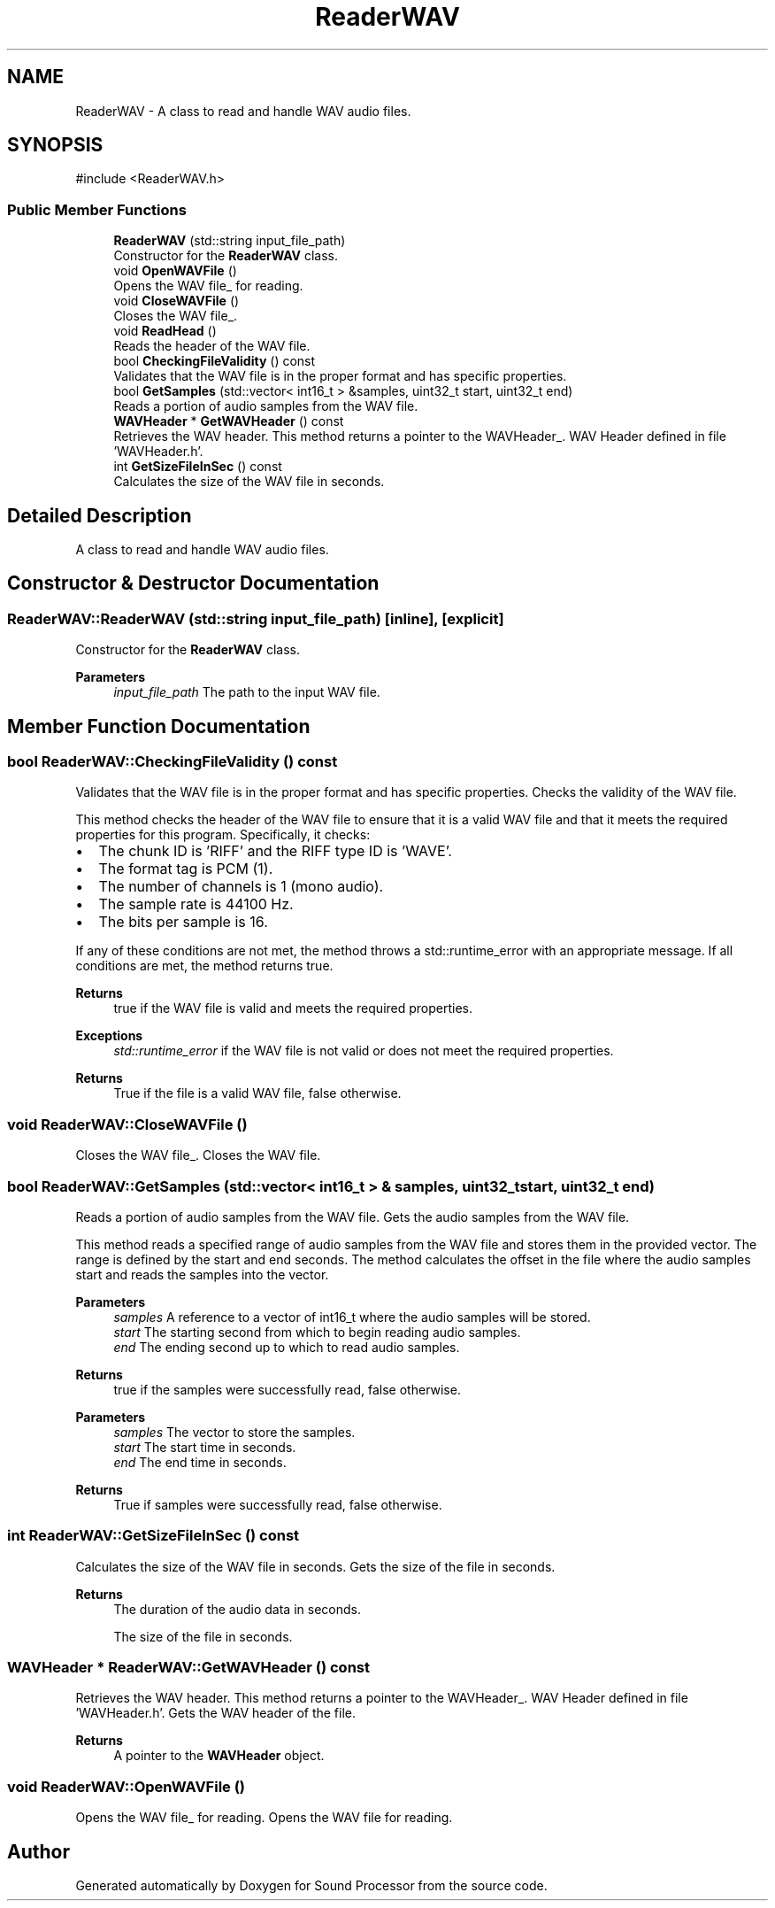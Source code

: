 .TH "ReaderWAV" 3 "Version 0.1" "Sound Processor" \" -*- nroff -*-
.ad l
.nh
.SH NAME
ReaderWAV \- A class to read and handle WAV audio files\&.  

.SH SYNOPSIS
.br
.PP
.PP
\fR#include <ReaderWAV\&.h>\fP
.SS "Public Member Functions"

.in +1c
.ti -1c
.RI "\fBReaderWAV\fP (std::string input_file_path)"
.br
.RI "Constructor for the \fBReaderWAV\fP class\&. "
.ti -1c
.RI "void \fBOpenWAVFile\fP ()"
.br
.RI "Opens the WAV file_ for reading\&. "
.ti -1c
.RI "void \fBCloseWAVFile\fP ()"
.br
.RI "Closes the WAV file_\&. "
.ti -1c
.RI "void \fBReadHead\fP ()"
.br
.RI "Reads the header of the WAV file\&. "
.ti -1c
.RI "bool \fBCheckingFileValidity\fP () const"
.br
.RI "Validates that the WAV file is in the proper format and has specific properties\&. "
.ti -1c
.RI "bool \fBGetSamples\fP (std::vector< int16_t > &samples, uint32_t start, uint32_t end)"
.br
.RI "Reads a portion of audio samples from the WAV file\&. "
.ti -1c
.RI "\fBWAVHeader\fP * \fBGetWAVHeader\fP () const"
.br
.RI "Retrieves the WAV header\&. This method returns a pointer to the WAVHeader_\&. WAV Header defined in file 'WAVHeader\&.h'\&. "
.ti -1c
.RI "int \fBGetSizeFileInSec\fP () const"
.br
.RI "Calculates the size of the WAV file in seconds\&. "
.in -1c
.SH "Detailed Description"
.PP 
A class to read and handle WAV audio files\&. 
.SH "Constructor & Destructor Documentation"
.PP 
.SS "ReaderWAV::ReaderWAV (std::string input_file_path)\fR [inline]\fP, \fR [explicit]\fP"

.PP
Constructor for the \fBReaderWAV\fP class\&. 
.PP
\fBParameters\fP
.RS 4
\fIinput_file_path\fP The path to the input WAV file\&. 
.RE
.PP

.SH "Member Function Documentation"
.PP 
.SS "bool ReaderWAV::CheckingFileValidity () const"

.PP
Validates that the WAV file is in the proper format and has specific properties\&. Checks the validity of the WAV file\&.

.PP
This method checks the header of the WAV file to ensure that it is a valid WAV file and that it meets the required properties for this program\&. Specifically, it checks:
.IP "\(bu" 2
The chunk ID is 'RIFF' and the RIFF type ID is 'WAVE'\&.
.IP "\(bu" 2
The format tag is PCM (1)\&.
.IP "\(bu" 2
The number of channels is 1 (mono audio)\&.
.IP "\(bu" 2
The sample rate is 44100 Hz\&.
.IP "\(bu" 2
The bits per sample is 16\&.
.PP

.PP
If any of these conditions are not met, the method throws a std::runtime_error with an appropriate message\&. If all conditions are met, the method returns true\&.

.PP
\fBReturns\fP
.RS 4
true if the WAV file is valid and meets the required properties\&. 
.RE
.PP
\fBExceptions\fP
.RS 4
\fIstd::runtime_error\fP if the WAV file is not valid or does not meet the required properties\&.
.RE
.PP
\fBReturns\fP
.RS 4
True if the file is a valid WAV file, false otherwise\&. 
.RE
.PP

.SS "void ReaderWAV::CloseWAVFile ()"

.PP
Closes the WAV file_\&. Closes the WAV file\&. 
.SS "bool ReaderWAV::GetSamples (std::vector< int16_t > & samples, uint32_t start, uint32_t end)"

.PP
Reads a portion of audio samples from the WAV file\&. Gets the audio samples from the WAV file\&.

.PP
This method reads a specified range of audio samples from the WAV file and stores them in the provided vector\&. The range is defined by the start and end seconds\&. The method calculates the offset in the file where the audio samples start and reads the samples into the vector\&.

.PP
\fBParameters\fP
.RS 4
\fIsamples\fP A reference to a vector of int16_t where the audio samples will be stored\&. 
.br
\fIstart\fP The starting second from which to begin reading audio samples\&. 
.br
\fIend\fP The ending second up to which to read audio samples\&. 
.RE
.PP
\fBReturns\fP
.RS 4
true if the samples were successfully read, false otherwise\&.
.RE
.PP
\fBParameters\fP
.RS 4
\fIsamples\fP The vector to store the samples\&. 
.br
\fIstart\fP The start time in seconds\&. 
.br
\fIend\fP The end time in seconds\&. 
.RE
.PP
\fBReturns\fP
.RS 4
True if samples were successfully read, false otherwise\&. 
.RE
.PP

.SS "int ReaderWAV::GetSizeFileInSec () const"

.PP
Calculates the size of the WAV file in seconds\&. Gets the size of the file in seconds\&.

.PP
\fBReturns\fP
.RS 4
The duration of the audio data in seconds\&.

.PP
The size of the file in seconds\&. 
.RE
.PP

.SS "\fBWAVHeader\fP * ReaderWAV::GetWAVHeader () const"

.PP
Retrieves the WAV header\&. This method returns a pointer to the WAVHeader_\&. WAV Header defined in file 'WAVHeader\&.h'\&. Gets the WAV header of the file\&.

.PP
\fBReturns\fP
.RS 4
A pointer to the \fBWAVHeader\fP object\&. 
.RE
.PP

.SS "void ReaderWAV::OpenWAVFile ()"

.PP
Opens the WAV file_ for reading\&. Opens the WAV file for reading\&. 

.SH "Author"
.PP 
Generated automatically by Doxygen for Sound Processor from the source code\&.
